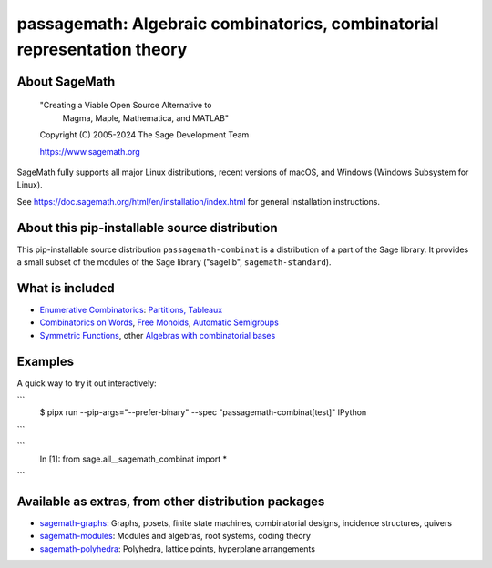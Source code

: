 ======================================================================================================
 passagemath: Algebraic combinatorics, combinatorial representation theory
======================================================================================================

About SageMath
--------------

   "Creating a Viable Open Source Alternative to
    Magma, Maple, Mathematica, and MATLAB"

   Copyright (C) 2005-2024 The Sage Development Team

   https://www.sagemath.org

SageMath fully supports all major Linux distributions, recent versions of
macOS, and Windows (Windows Subsystem for Linux).

See https://doc.sagemath.org/html/en/installation/index.html
for general installation instructions.


About this pip-installable source distribution
----------------------------------------------

This pip-installable source distribution ``passagemath-combinat`` is a distribution of a part of the Sage library.  It provides a small subset of the modules of the Sage library ("sagelib", ``sagemath-standard``).


What is included
----------------

* `Enumerative Combinatorics <https://doc.sagemath.org/html/en/reference/combinat/sage/combinat/enumerated_sets.html#sage-combinat-enumerated-sets>`_: `Partitions, Tableaux <https://doc.sagemath.org/html/en/reference/combinat/sage/combinat/catalog_partitions.html>`_

* `Combinatorics on Words <https://doc.sagemath.org/html/en/reference/combinat/sage/combinat/words/all.html#sage-combinat-words-all>`_, `Free Monoids <https://doc.sagemath.org/html/en/reference/monoids/index.html>`_, `Automatic Semigroups <https://doc.sagemath.org/html/en/reference/monoids/sage/monoids/automatic_semigroup.html>`_

* `Symmetric Functions <https://doc.sagemath.org/html/en/reference/combinat/sage/combinat/sf/all.html#sage-combinat-sf-all>`_, other `Algebras with combinatorial bases <https://doc.sagemath.org/html/en/reference/algebras/index.html>`_


Examples
--------

A quick way to try it out interactively:

```
    $ pipx run --pip-args="--prefer-binary" --spec "passagemath-combinat[test]" IPython
```

```
    In [1]: from sage.all__sagemath_combinat import *



```


Available as extras, from other distribution packages
-----------------------------------------------------

* `sagemath-graphs <https://pypi.org/project/sagemath-graphs>`_:
  Graphs, posets, finite state machines, combinatorial designs, incidence structures, quivers

* `sagemath-modules <https://pypi.org/project/sagemath-modules>`_:
  Modules and algebras, root systems, coding theory

* `sagemath-polyhedra <https://pypi.org/project/sagemath-polyhedra>`_:
  Polyhedra, lattice points, hyperplane arrangements
